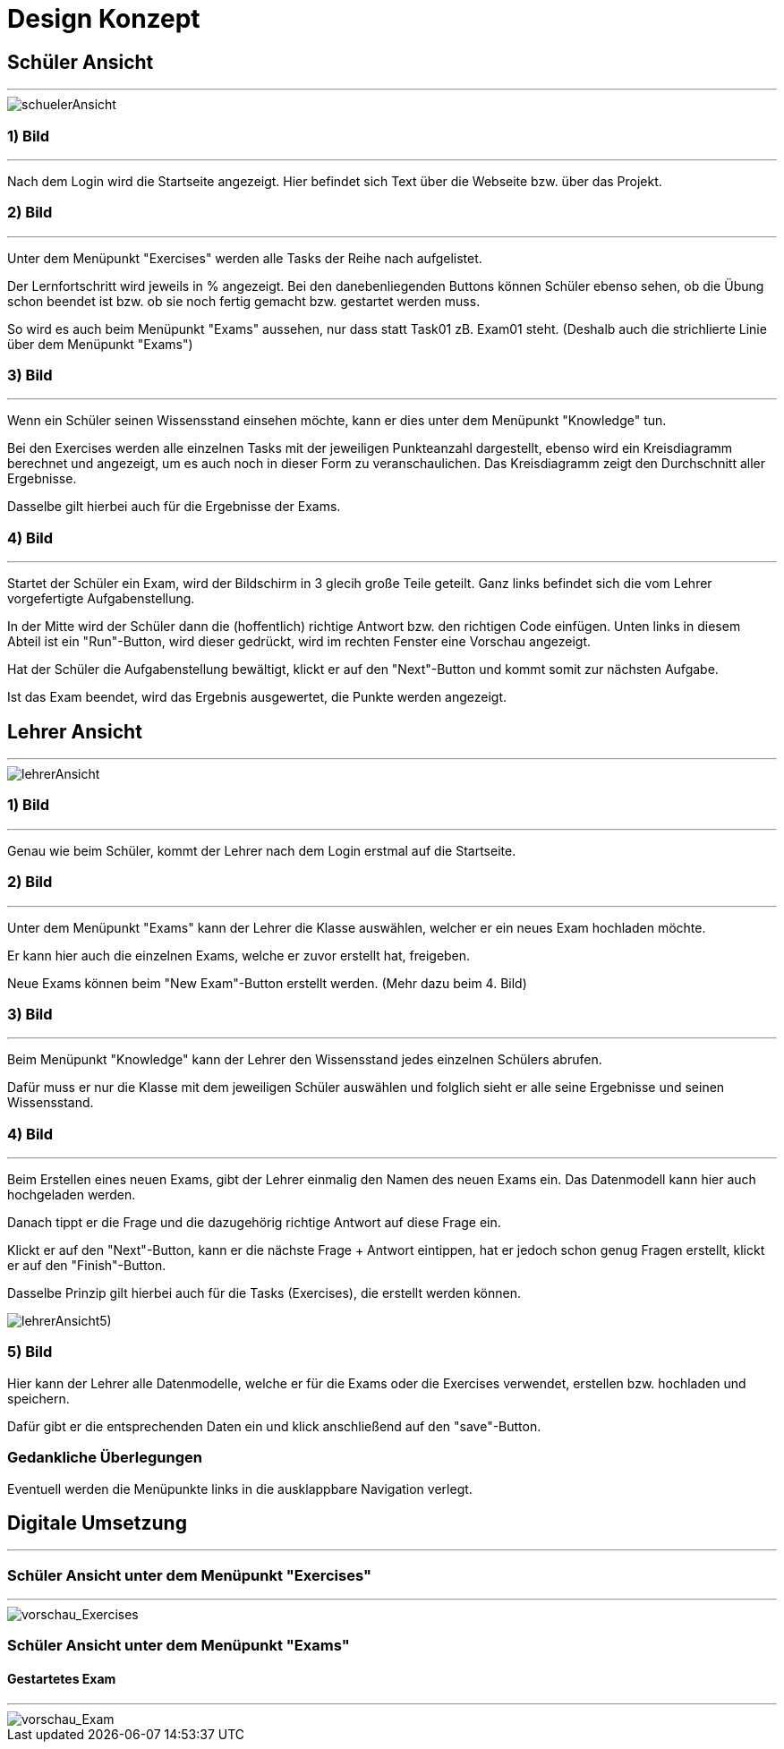 = Design Konzept

== Schüler Ansicht
---

[schuelerAnsicht, jpg]
:imagesdir:
image::{imagesdir}./images/schuelerAnsicht.jpg[]

=== 1) Bild
---
Nach dem Login wird die Startseite angezeigt.
Hier befindet sich Text über die Webseite bzw. über das Projekt.

=== 2) Bild
---
Unter dem Menüpunkt "Exercises" werden alle Tasks der Reihe
nach aufgelistet.

Der Lernfortschritt wird jeweils in % angezeigt.
Bei den danebenliegenden Buttons können Schüler ebenso sehen, ob die Übung
schon beendet ist bzw. ob sie noch fertig gemacht bzw. gestartet werden muss.

So wird es auch beim Menüpunkt "Exams" aussehen, nur dass statt Task01 zB. Exam01 steht.
(Deshalb auch die strichlierte Linie über dem Menüpunkt "Exams")


=== 3) Bild
---
Wenn ein Schüler seinen Wissensstand einsehen möchte, kann er dies
unter dem Menüpunkt "Knowledge" tun.

Bei den Exercises werden alle einzelnen Tasks mit der jeweiligen Punkteanzahl
dargestellt, ebenso wird ein Kreisdiagramm berechnet und angezeigt, um
es auch noch in dieser Form zu veranschaulichen.
Das Kreisdiagramm zeigt den Durchschnitt aller Ergebnisse.

Dasselbe gilt  hierbei auch für die Ergebnisse der Exams.

=== 4) Bild
---
Startet der Schüler ein Exam, wird der Bildschirm in 3 glecih große Teile geteilt.
Ganz links befindet sich die vom Lehrer vorgefertigte Aufgabenstellung.

In der Mitte wird der Schüler dann die (hoffentlich) richtige Antwort bzw. den richtigen Code einfügen.
Unten links in diesem Abteil ist ein "Run"-Button, wird dieser gedrückt,
wird im rechten Fenster eine Vorschau angezeigt.

Hat der Schüler die Aufgabenstellung bewältigt, klickt er auf den "Next"-Button
und kommt somit zur nächsten Aufgabe.

Ist das Exam beendet, wird das Ergebnis ausgewertet, die Punkte werden
angezeigt.

== Lehrer Ansicht
---

[lehrerAnsicht, jpg]
:imagesdir:
image::{imagesdir}./images/lehrerAnsicht.jpg[]

=== 1) Bild
---
Genau wie beim Schüler, kommt der Lehrer nach dem Login erstmal
auf die Startseite.

=== 2) Bild
---
Unter dem Menüpunkt "Exams" kann der Lehrer die Klasse auswählen,
welcher er ein neues Exam hochladen möchte.

Er kann hier auch die einzelnen Exams, welche er zuvor erstellt hat, freigeben.

Neue Exams können beim "New Exam"-Button erstellt werden. (Mehr dazu beim 4. Bild)

=== 3) Bild
---
Beim Menüpunkt "Knowledge" kann der Lehrer den Wissensstand jedes einzelnen Schülers
abrufen.

Dafür muss er nur die Klasse mit dem jeweiligen Schüler auswählen und folglich sieht
er alle seine Ergebnisse und seinen Wissensstand.

=== 4) Bild
---
Beim Erstellen eines neuen Exams, gibt der Lehrer einmalig den Namen des neuen Exams ein.
Das Datenmodell kann hier auch hochgeladen werden.

Danach tippt er die Frage und die dazugehörig richtige Antwort auf diese Frage ein.

Klickt er auf den "Next"-Button, kann er die nächste Frage + Antwort eintippen,
hat er jedoch schon genug Fragen erstellt, klickt er auf den "Finish"-Button.

Dasselbe Prinzip gilt hierbei auch für die Tasks (Exercises), die erstellt werden können.


[lehrerAnsicht5), jpg]
:imagesdir:
image::{imagesdir}./images/lehrerAnsicht5).jpg[]

=== 5) Bild
Hier kann der Lehrer alle Datenmodelle, welche er für die Exams oder die Exercises
verwendet, erstellen bzw. hochladen und speichern.

Dafür gibt er die entsprechenden Daten ein und klick anschließend auf den
"save"-Button.

=== Gedankliche Überlegungen
Eventuell werden die Menüpunkte links in die ausklappbare Navigation verlegt.

== Digitale Umsetzung
---
=== Schüler Ansicht unter dem Menüpunkt "Exercises"
---

[vorschau_Exercises, jpg]
:imagesdir:
image::{imagesdir}./images/vorschau_Exercises.jpg[]

=== Schüler Ansicht unter dem Menüpunkt "Exams"
==== Gestartetes Exam
---

[vorschau_Exam, jpg]
:imagesdir:
image::{imagesdir}./images/vorschau_Exam.jpg[]

